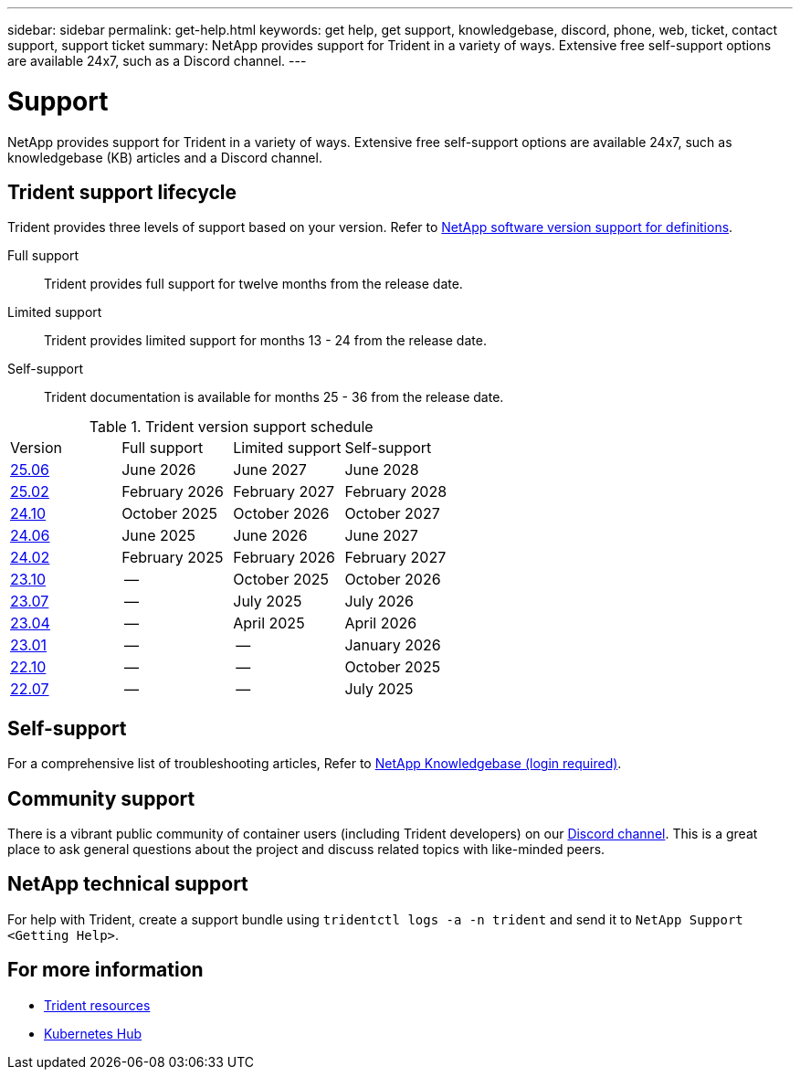 ---
sidebar: sidebar
permalink: get-help.html
keywords: get help, get support, knowledgebase, discord, phone, web, ticket, contact support, support ticket
summary: NetApp provides support for Trident in a variety of ways. Extensive free self-support options are available 24x7, such as a Discord channel.
---

= Support
:hardbreaks:
:icons: font
:imagesdir: ./media/

[.lead]
NetApp provides support for Trident in a variety of ways. Extensive free self-support options are available 24x7, such as knowledgebase (KB) articles and a Discord channel. 

== Trident support lifecycle
Trident provides three levels of support based on your version. Refer to link:https://mysupport.netapp.com/site/info/version-support[NetApp software version support for definitions^].

Full support:: Trident provides full support for twelve months from the release date. 

Limited support:: Trident provides limited support for months 13 - 24 from the release date.

Self-support:: Trident documentation is available for months 25 - 36 from the release date. 

.Trident version support schedule
[cols="1, 1, 1, 1"]
|===
|Version | Full support | Limited support | Self-support
a|link:https://docs.netapp.com/us-en/trident/index.html[25.06^] |June 2026 | June 2027 | June 2028
a|link:https://docs.netapp.com/us-en/trident-2502/index.html[25.02^] |February 2026 | February 2027 | February 2028
a|link:https://docs.netapp.com/us-en/trident-2410/index.html[24.10^] |October 2025 | October 2026 | October 2027
a|link:https://docs.netapp.com/us-en/trident-2406/index.html[24.06^] |June 2025 | June 2026 | June 2027
a|link:https://docs.netapp.com/us-en/trident-2402/index.html[24.02^] |February 2025 | February 2026 | February 2027
a|link:https://docs.netapp.com/us-en/trident-2310/index.html[23.10^] |-- | October 2025 | October 2026
a|link:https://docs.netapp.com/us-en/trident-2307/index.html[23.07^] |-- | July 2025 | July 2026
a|link:https://docs.netapp.com/us-en/trident-2304/index.html[23.04^] |-- | April 2025 | April 2026
a|link:https://docs.netapp.com/us-en/trident-2301/index.html[23.01^] |-- | -- | January 2026
a|link:https://docs.netapp.com/us-en/trident-2210/index.html[22.10^] |-- | -- | October 2025
a|link:https://docs.netapp.com/us-en/trident-2207/index.html[22.07^] |-- | -- | July 2025

|===

== Self-support
For a comprehensive list of troubleshooting articles, Refer to https://kb.netapp.com/Advice_and_Troubleshooting/Cloud_Services/Trident_Kubernetes[NetApp Knowledgebase (login required)^].

== Community support
There is a vibrant public community of container users (including Trident developers) on our link:https://discord.gg/NetApp[Discord channel^]. This is a great place to ask general questions about the project and discuss related topics with like-minded peers.

== NetApp technical support
For help with Trident, create a support bundle using `tridentctl logs -a -n trident` and send it to `NetApp Support <Getting Help>`.

== For more information

* link:https://github.com/NetApp/trident[Trident resources^]
* link:https://cloud.netapp.com/kubernetes-hub[Kubernetes Hub^]